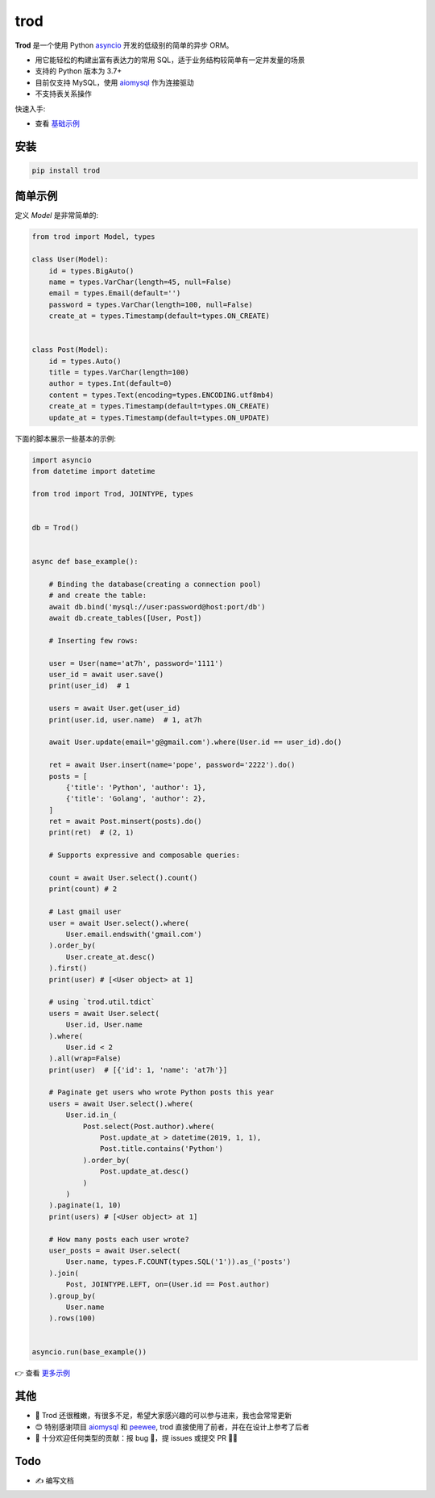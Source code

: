 ====
trod
====

.. image:: https://img.shields.io/pypi/v/trod.svg
        :target: https://pypi.python.org/pypi/trod

.. image:: https://travis-ci.org/at7h/trod.svg?branch=master
    :target: https://travis-ci.org/at7h/trod

.. image:: https://coveralls.io/repos/github/at7h/trod/badge.svg?branch=master
        :target: https://coveralls.io/github/at7h/trod?branch=master

.. image:: https://img.shields.io/github/license/at7h/trod?color=9cf
        :target: https://img.shields.io/github/license/at7h/trod?color=9cf
        :alt: GitHub

**Trod** 是一个使用 Python asyncio_ 开发的低级别的简单的异步 ORM。

* 用它能轻松的构建出富有表达力的常用 SQL，适于业务结构较简单有一定并发量的场景
* 支持的 Python 版本为 3.7+
* 目前仅支持 MySQL，使用 aiomysql_ 作为连接驱动
* 不支持表关系操作

快速入手:

* 查看 `基础示例 </examples>`_


安装
----

.. code-block:: console

    pip install trod


简单示例
--------

定义 `Model` 是非常简单的:

.. code-block:: python

    from trod import Model, types

    class User(Model):
        id = types.BigAuto()
        name = types.VarChar(length=45, null=False)
        email = types.Email(default='')
        password = types.VarChar(length=100, null=False)
        create_at = types.Timestamp(default=types.ON_CREATE)


    class Post(Model):
        id = types.Auto()
        title = types.VarChar(length=100)
        author = types.Int(default=0)
        content = types.Text(encoding=types.ENCODING.utf8mb4)
        create_at = types.Timestamp(default=types.ON_CREATE)
        update_at = types.Timestamp(default=types.ON_UPDATE)


下面的脚本展示一些基本的示例:

.. code-block:: python

    import asyncio
    from datetime import datetime

    from trod import Trod, JOINTYPE, types


    db = Trod()


    async def base_example():

        # Binding the database(creating a connection pool)
        # and create the table:
        await db.bind('mysql://user:password@host:port/db')
        await db.create_tables([User, Post])

        # Inserting few rows:

        user = User(name='at7h', password='1111')
        user_id = await user.save()
        print(user_id)  # 1

        users = await User.get(user_id)
        print(user.id, user.name)  # 1, at7h

        await User.update(email='g@gmail.com').where(User.id == user_id).do()

        ret = await User.insert(name='pope', password='2222').do()
        posts = [
            {'title': 'Python', 'author': 1},
            {'title': 'Golang', 'author': 2},
        ]
        ret = await Post.minsert(posts).do()
        print(ret)  # (2, 1)

        # Supports expressive and composable queries:

        count = await User.select().count()
        print(count) # 2

        # Last gmail user
        user = await User.select().where(
            User.email.endswith('gmail.com')
        ).order_by(
            User.create_at.desc()
        ).first()
        print(user) # [<User object> at 1]

        # using `trod.util.tdict`
        users = await User.select(
            User.id, User.name
        ).where(
            User.id < 2
        ).all(wrap=False)
        print(user)  # [{'id': 1, 'name': 'at7h'}]

        # Paginate get users who wrote Python posts this year
        users = await User.select().where(
            User.id.in_(
                Post.select(Post.author).where(
                    Post.update_at > datetime(2019, 1, 1),
                    Post.title.contains('Python')
                ).order_by(
                    Post.update_at.desc()
                )
            )
        ).paginate(1, 10)
        print(users) # [<User object> at 1]

        # How many posts each user wrote?
        user_posts = await User.select(
            User.name, types.F.COUNT(types.SQL('1')).as_('posts')
        ).join(
            Post, JOINTYPE.LEFT, on=(User.id == Post.author)
        ).group_by(
            User.name
        ).rows(100)


    asyncio.run(base_example())

👉 查看 `更多示例 </examples>`_


其他
----

* 🌱 Trod 还很稚嫩，有很多不足，希望大家感兴趣的可以参与进来，我也会常常更新
* 😊 特别感谢项目 aiomysql_ 和 peewee_, trod 直接使用了前者，并在在设计上参考了后者
* 👏 十分欢迎任何类型的贡献：报 bug 🐞，提 issues 或提交 PR 🙋‍♂️


Todo
----

* ✍️  编写文档


.. _asyncio: https://docs.python.org/3.7/library/asyncio.html
.. _aiomysql: https://github.com/aio-libs/aiomysql
.. _peewee: https://github.com/coleifer/peewee
